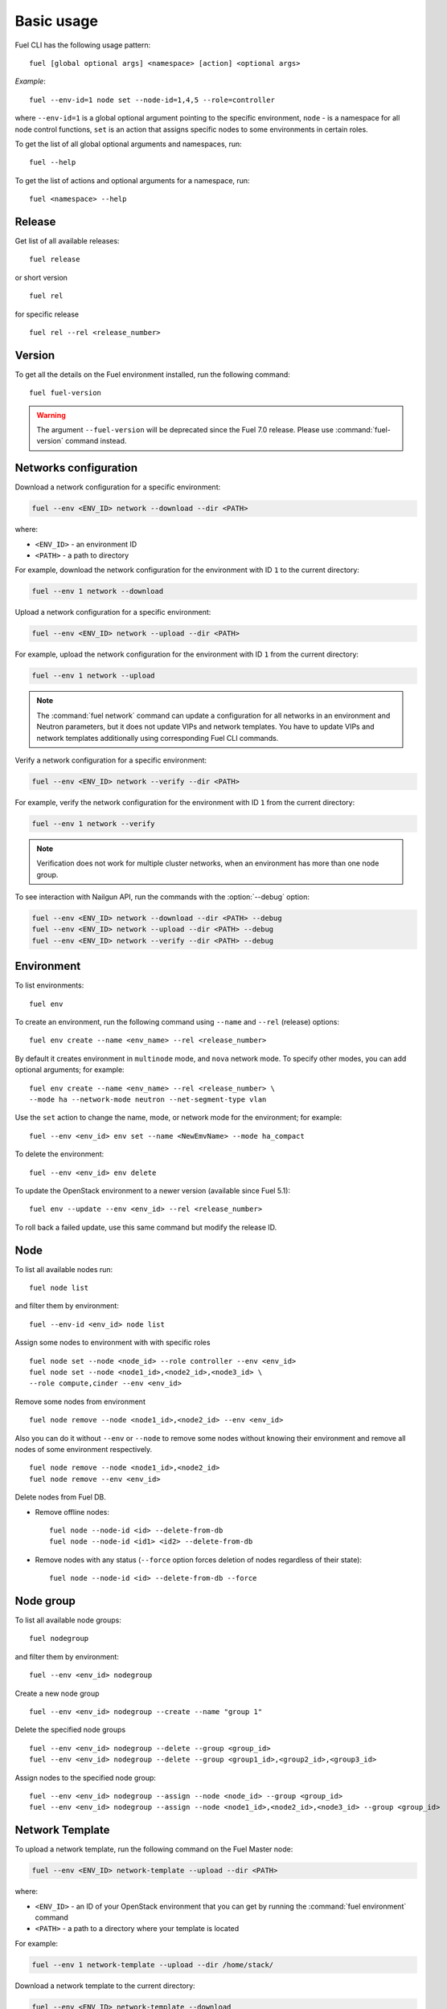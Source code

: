 
.. _cli_usage:

Basic usage
-----------

Fuel CLI has the following usage pattern:

::

  fuel [global optional args] <namespace> [action] <optional args>

*Example*::

  fuel --env-id=1 node set --node-id=1,4,5 --role=controller

where ``--env-id=1`` is a global optional argument pointing to the specific
environment, ``node`` - is a namespace for all node control functions, ``set``
is an action that assigns specific nodes to some environments in certain roles.

To get the list of all global optional arguments and namespaces, run:
::

  fuel --help

To get the list of actions and optional arguments for a namespace, run:
::

  fuel <namespace> --help

Release
+++++++

Get list of all available releases:

::

  fuel release

or short version

::

  fuel rel

for specific release

::

  fuel rel --rel <release_number>

Version
+++++++

To get all the details on the Fuel environment installed, run the
following command::

 fuel fuel-version

.. warning::
   The argument ``--fuel-version`` will be deprecated since the Fuel
   7.0 release. Please use :command:`fuel-version` command instead.

Networks configuration
++++++++++++++++++++++

Download a network configuration for a specific environment:

.. code-block:: console

   fuel --env <ENV_ID> network --download --dir <PATH>

where:

* ``<ENV_ID>`` - an environment ID
* ``<PATH>`` - a path to directory

For example, download the network configuration for
the environment with ID ``1`` to the current directory:

.. code-block:: console

   fuel --env 1 network --download

Upload a network configuration for a specific environment:

.. code-block:: console

   fuel --env <ENV_ID> network --upload --dir <PATH>

For example, upload the network configuration for
the environment with ID ``1`` from the current directory:

.. code-block:: console

   fuel --env 1 network --upload

.. note::

   The :command:`fuel network` command can update a configuration
   for all networks in an environment and Neutron parameters,
   but it does not update VIPs and network templates. You have to
   update VIPs and network templates additionally using
   corresponding Fuel CLI commands.

Verify a network configuration for a specific environment:

.. code-block:: console

   fuel --env <ENV_ID> network --verify --dir <PATH>

For example, verify the network configuration for
the environment with ID ``1`` from the current directory:

.. code-block:: console

   fuel --env 1 network --verify

.. note::

   Verification does not work for multiple cluster networks, when
   an environment has more than one node group.


To see interaction with Nailgun API, run the commands with
the :option:`--debug` option:

.. code-block:: console

   fuel --env <ENV_ID> network --download --dir <PATH> --debug
   fuel --env <ENV_ID> network --upload --dir <PATH> --debug
   fuel --env <ENV_ID> network --verify --dir <PATH> --debug


Environment
+++++++++++

To list environments:

::

  fuel env

To create an environment, run the following command using
``--name`` and ``--rel`` (release) options:

::

  fuel env create --name <env_name> --rel <release_number>


By default it creates environment in ``multinode`` mode, and ``nova`` network mode.
To specify other modes, you can add optional arguments; for example:

::

  fuel env create --name <env_name> --rel <release_number> \
  --mode ha --network-mode neutron --net-segment-type vlan


Use the ``set`` action to change the name, mode, or network mode for the environment; for example:

::

  fuel --env <env_id> env set --name <NewEmvName> --mode ha_compact

To delete the environment:

::

  fuel --env <env_id> env delete

To update the OpenStack environment to a newer version
(available since Fuel 5.1):

::

  fuel env --update --env <env_id> --rel <release_number>

To roll back a failed update,
use this same command but modify the release ID.


Node
++++

To list all available nodes run:

::

  fuel node list

and filter them by environment:

::

  fuel --env-id <env_id> node list

Assign some nodes to environment with with specific roles

::

  fuel node set --node <node_id> --role controller --env <env_id>
  fuel node set --node <node1_id>,<node2_id>,<node3_id> \
  --role compute,cinder --env <env_id>

Remove some nodes from environment

::

  fuel node remove --node <node1_id>,<node2_id> --env <env_id>

Also you can do it without ``--env`` or ``--node`` to remove some nodes without knowing their environment and remove all nodes of some environment respectively.

::

  fuel node remove --node <node1_id>,<node2_id>
  fuel node remove --env <env_id>

.. _remove-inv:

Delete nodes from Fuel DB.

* Remove offline nodes:

  ::

            fuel node --node-id <id> --delete-from-db
            fuel node --node-id <id1> <id2> --delete-from-db

* Remove nodes with any status (``--force`` option forces deletion
  of nodes regardless of their state):

  ::

            fuel node --node-id <id> --delete-from-db --force


.. _fuel-cli-node-group:

Node group
++++++++++

To list all available node groups:

::

  fuel nodegroup

and filter them by environment:

::

  fuel --env <env_id> nodegroup

Create a new node group

::

  fuel --env <env_id> nodegroup --create --name "group 1"

Delete the specified node groups

::

  fuel --env <env_id> nodegroup --delete --group <group_id>
  fuel --env <env_id> nodegroup --delete --group <group1_id>,<group2_id>,<group3_id>

Assign nodes to the specified node group:

::

  fuel --env <env_id> nodegroup --assign --node <node_id> --group <group_id>
  fuel --env <env_id> nodegroup --assign --node <node1_id>,<node2_id>,<node3_id> --group <group_id>

.. _network_template_operations:

Network Template
++++++++++++++++

To upload a network template, run the following
command on the Fuel Master node:

.. code-block:: console

   fuel --env <ENV_ID> network-template --upload --dir <PATH>

where:

* ``<ENV_ID>`` - an ID of your OpenStack environment that you
  can get by running the :command:`fuel environment` command
* ``<PATH>`` - a path to a directory where your template is located

For example:

.. code-block:: console

   fuel --env 1 network-template --upload --dir /home/stack/

Download a network template to the current directory:

.. code-block:: console

   fuel --env <ENV_ID> network-template --download

For example:

.. code-block:: console

   fuel --env 1 network-template --download

Delete an existing network template:

.. code-block:: console

   fuel --env <ENV_ID> network-template --delete

For example:

.. code-block:: console

   fuel --env 1 network-template --delete


.. _network_group_operations:

Network Group
+++++++++++++

List all available network groups:

.. code-block:: console

   fuel network-group

List network groups in a particular node group:

.. code-block:: console

   fuel network-group --node-group <GROUP_ID>

For example:

.. code-block:: console

   fuel network-group --node-group 1

Create a new network group:

.. code-block:: console

   fuel network-group --create --node-group <NODE_GROUP_ID> --name <NAME> \
        --release <RELEASE_ID> --vlan <VLAN_ID> --cidr <CIDR> --gateway <GATEWAY_IP> \
        --meta <META_INFO>

where:

* ``<NODE_GROUP_ID>`` - an ID of a node group
* ``<NAME>`` - a name of a new network group
* ``<RELEASE_ID>`` - a release ID this network group belongs to
* ``<VLAN_ID>`` - a VLAN of a network
* ``<CIDR>`` - a CIDR of a network
* ``<GATEWAY_IP>`` - a gateway of a network
* ``<META_INFO>`` - meta information in JSON format

For example:

.. code-block:: console

   fuel network-group --create --node-group 1 --name "new network" \
                --release 2 --vlan 100 --cidr 10.0.0.0/24

   fuel network-group --create --node-group 2 --name "new network" \
               --release 2 --vlan 100 --cidr 10.0.0.0/24 --gateway 10.0.0.1 \
               --meta 'meta information in JSON format'

Set parameters for the specified network group:

.. code-block:: console

   fuel network-group --set --network <ID> --<PARAMETER> <NEW_VALUE>

where:

* ``<ID>`` - an ID of a network group
* ``<PARAMETER>`` - a parameter you want to set or update.
  See the ``fuel network-group --create`` command for the
  list of parameters.
* ``<NEW_VALUE>`` - a new value for the specified parameter

For example:

.. code-block:: console

   fuel network-group --set --network 1 --name new_name

Delete network groups:

.. code-block:: console

   fuel network-group --delete --network <GROUP_ID>

For example:

.. code-block:: console

   fuel network-group --delete --network 1

You can also delete multiple groups:

.. code-block:: console

   fuel network-group --delete --network 2,3,4


.. _vip-operations:

Virtual IP
++++++++++

Download a virtual IP (VIP) configuration for a specific environment to a specified file:

.. code-block:: console

   fuel --env <ENV_ID> vip --download --file <FILE_NAME>

where:

* ``<ENV_ID>`` - an environment ID
* ``<FILE_NAME>`` - a name of the ``yaml`` file where to save a VIP configuration (optional)

For example:

.. code-block:: console

   fuel --env 1 vip --download --file vip.yaml

Upload a VIP configuration for a specific environment from a specified file:

.. code-block:: console

   fuel --env <ENV_ID> vip --upload --file <FILE>

For example:

.. code-block:: console

   fuel --env 1 vip --upload --file vip.yaml



.. _roles-operations:

Roles operations
++++++++++++++++

CLI basically implements standard CRUD for operating on a role.

* List a role:

  ::

       fuel role --rel 2

        name          | id
        --------------|---
        controller    | 9
        compute       | 10
        cinder        | 11
        cinder-vmware | 12
        ceph-osd      | 13
        mongo         | 14
        zabbix-server | 15
        base-os       | 16


* Create a new role.

  - In this example,
    we first create a swift role in ``swift.yaml``:

    ::

         meta:
           description: Installs swift server.
           has_primary: true # we need primary-swift and swift during orchestration
           name: Swift
         name: swift
         volumes_roles_mapping:
           - allocate_size: min
             id: os

  - Then use ``--create`` flag to proceed. When created,
    you can start using a new role for your own tasks:

    ::

         fuel role --rel <2> --create --file <swift.yaml>

         fuel role --rel <2>

         name          | id
        --------
         swift         | 17


* Update role data:

  ::

       fuel role --rel <2> --update --file <swift.yaml>

* Delete the role:

  ::

      fuel role --rel <2> --delete --role <swift>


.. _fuel-cli-config:

Configuring
+++++++++++

Configuration of the environment or some node
is universal and done in three stages:

1. Download current or default configuration. Works for 
(``network``, ``settings``, ``node --disk``, ``node --network``). 
Operations with ``deployment`` and ``provisioning`` can be node 
specific. (e.g. ``fuel --env 1 deployment --node-id=1,2``)
   
*Example*::

   fuel --env 1 network download
   fuel --env 1 settings download
   fuel --env 1 deployment default
   fuel --env 1 provisioning download
   fuel node --node-id 2 --disk --download

2. Modify the downloaded ``.yaml`` files
   with your favorite text editor.
3. Upload files to Nailgun server

After redeploying your environment with the new configuration,
you should create a new backup
of the Fuel Master node.
You may also want to delete the ``.yaml`` files
since you can easily regenerate them at any time.
Some of the generated ``yaml`` files
contain unencrypted passwords
whose presence on disk may constitute a security threat.

*Example*::

   fuel --env 1 provisioning upload
   fuel node --node-id 2 --disk --upload

.. note::

   To protect yourself when using the Fuel CLI to modify configurations,
   note the following:

   * Back up
     all your configurations before you begin any modifications.
   * If you remove something from a configuration file,
     be sure you do not need it;
     Fuel CLI overwrites the old data with the new
     rather than merging new data with existing data.
   * If you upload any changes for provisioning or deployment operations,
     you freeze the configuration for the entire environment;
     any changes you later make to the networks, cluster settings,
     or disk configurations using the Fuel Web UI are not implemented.
     To modify such parameters,
     you must edit the appropriate section of each node's configuration
     and apply the changes with Fuel CLI.

Deployment
++++++++++

For acronyms meaning,
see :ref:`cli-acronyms`.

You can deploy environment changes with:

::

  fuel --env <env_id> deploy-changes

Also, you can deploy and provision only some nodes like this

::

  fuel node --provision --node <node1_id>,<node2_id>
  fuel node --deploy --node <node1_id>,<node2_id>

.. _cli-fuel-password:

Change and Set Fuel password
++++++++++++++++++++++++++++

You can change the Fuel Master Node password
with either of the following:

::

   fuel user --change-password --new-pass=<new_password>


Note that **change-password** option
can also be used without preceding hyphens.

You can use flags to provide username and password
to other fuel CLI commands:

::

  --user=admin --password=test


.. note: In Release 5.1 and earlier, the **--os-username**
         and ``os-password`` options are used
         rather than ``user`` and ``--change-password``.
         These options are not supported in Releases 5.1.1 and later.

.. _fuel-plugins-cli:

Fuel Plugins CLI
++++++++++++++++

* To install a Fuel plugin:

1. Select from the following options:

* If you install a Fuel plugin from an `.fp` package, type:

  .. code-block:: bash

     fuel plugins --install <fuel-plugin-file>

* If you install a Fuel plugin from an `.rpm` package, select from the
  following options:

  * Using ``yum install``:

    1. Install the Fuel plugin:

    .. code-block:: bash

     yum install <fuel-plugin-file>

    2. Register the plugin in Nailgun:

    .. code-block:: bash

     fuel plugins --register <fuel-plugin-name>==<fuel-plugin-version>

  * Using the same command you used to install a Fuel plugin from the
    `.fp` package:

    .. code-block:: bash

     fuel plugins --install <fuel-plugin-file>

2. View the list of installed plugins:

   .. code-block:: bash

    fuel plugins --list

    id |    name                   | version  | package_version
    ---|---------------------------|----------|----------------
    1  | <fuel-plugin-name>        | 1.0.0    | 2.0.0


* To remove a plugin, type:

  .. code-block:: bash

    fuel plugins --remove <fuel-plugin-name>==<fuel-plugin-version>


* To upgrade a Fuel RPM plugin, type:

  .. code-block:: bash

    fuel plugins --update <fuel-plugin-file>


  .. note::  Upgradess are *not* supported for:

             * fp plugins

             * major versions of RPM plugins

               For example, you can only upgrade from version 1.0.0 to 1.0.1.


To see the list of all available options, use ``fuel plugins --help`` command.
